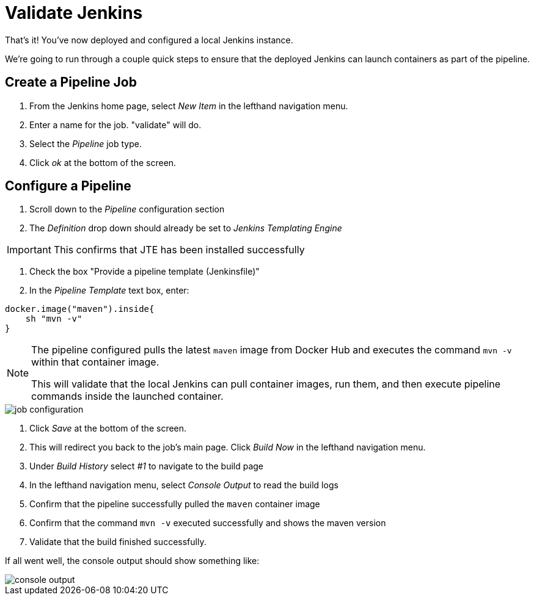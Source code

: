 = Validate Jenkins

That's it! You've now deployed and configured a local Jenkins instance.

We're going to run through a couple quick steps to ensure that the deployed Jenkins can launch containers as part of the pipeline.

== Create a Pipeline Job

. From the Jenkins home page, select _New Item_ in the lefthand navigation menu.
. Enter a name for the job. "validate" will do.
. Select the _Pipeline_ job type.
. Click _ok_ at the bottom of the screen.

== Configure a Pipeline

. Scroll down to the _Pipeline_ configuration section
. The _Definition_ drop down should already be set to _Jenkins Templating Engine_

[IMPORTANT]
====
This confirms that JTE has been installed successfully
====

. Check the box "Provide a pipeline template (Jenkinsfile)"
. In the _Pipeline Template_ text box, enter:

[source,groovy]
----
docker.image("maven").inside{
    sh "mvn -v" 
}
----

[NOTE]
====
The pipeline configured pulls the latest `maven` image from Docker Hub and executes the command ``mvn -v`` within that container image.

This will validate that the local Jenkins can pull container images, run them, and then execute pipeline commands inside the launched container.
====

image::job-configuration.png[]

. Click _Save_ at the bottom of the screen.
. This will redirect you back to the job's main page. Click _Build Now_ in the lefthand navigation menu.
. Under _Build History_ select _#1_ to navigate to the build page
. In the lefthand navigation menu, select _Console Output_ to read the build logs
. Confirm that the pipeline successfully pulled the `maven` container image
. Confirm that the command `mvn -v` executed successfully and shows the maven version
. Validate that the build finished successfully.

If all went well, the console output should show something like:

image::console-output.png[]